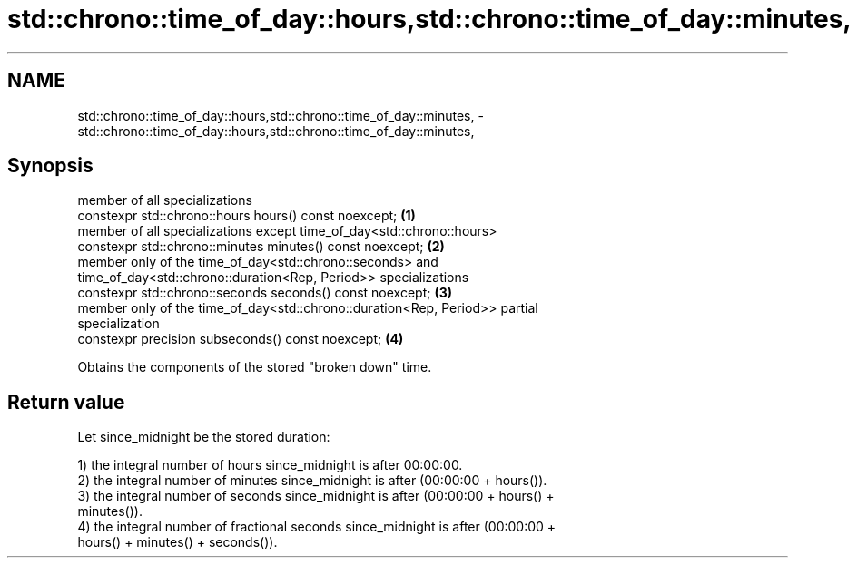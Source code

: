 .TH std::chrono::time_of_day::hours,std::chrono::time_of_day::minutes, 3 "2019.03.28" "http://cppreference.com" "C++ Standard Libary"
.SH NAME
std::chrono::time_of_day::hours,std::chrono::time_of_day::minutes, \- std::chrono::time_of_day::hours,std::chrono::time_of_day::minutes,

.SH Synopsis

   member of all specializations
   constexpr std::chrono::hours hours() const noexcept;                            \fB(1)\fP
   member of all specializations except time_of_day<std::chrono::hours>
   constexpr std::chrono::minutes minutes() const noexcept;                        \fB(2)\fP
   member only of the time_of_day<std::chrono::seconds> and
   time_of_day<std::chrono::duration<Rep, Period>> specializations
   constexpr std::chrono::seconds seconds() const noexcept;                        \fB(3)\fP
   member only of the time_of_day<std::chrono::duration<Rep, Period>> partial
   specialization
   constexpr precision subseconds() const noexcept;                                \fB(4)\fP

   Obtains the components of the stored "broken down" time.

.SH Return value

   Let since_midnight be the stored duration:

   1) the integral number of hours since_midnight is after 00:00:00.
   2) the integral number of minutes since_midnight is after (00:00:00 + hours()).
   3) the integral number of seconds since_midnight is after (00:00:00 + hours() +
   minutes()).
   4) the integral number of fractional seconds since_midnight is after (00:00:00 +
   hours() + minutes() + seconds()).
